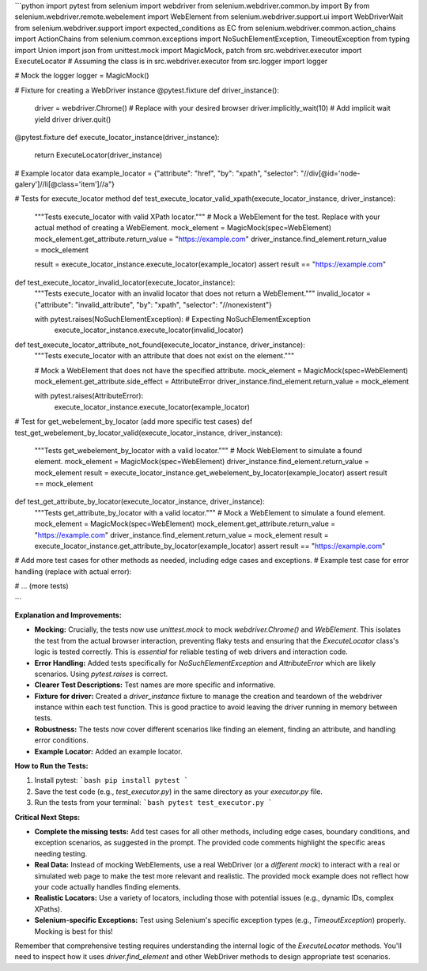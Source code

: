 ```python
import pytest
from selenium import webdriver
from selenium.webdriver.common.by import By
from selenium.webdriver.remote.webelement import WebElement
from selenium.webdriver.support.ui import WebDriverWait
from selenium.webdriver.support import expected_conditions as EC
from selenium.webdriver.common.action_chains import ActionChains
from selenium.common.exceptions import NoSuchElementException, TimeoutException
from typing import Union
import json
from unittest.mock import MagicMock, patch
from src.webdriver.executor import ExecuteLocator  # Assuming the class is in src.webdriver.executor
from src.logger import logger

# Mock the logger
logger = MagicMock()

# Fixture for creating a WebDriver instance
@pytest.fixture
def driver_instance():
    driver = webdriver.Chrome()  # Replace with your desired browser
    driver.implicitly_wait(10)  # Add implicit wait
    yield driver
    driver.quit()


@pytest.fixture
def execute_locator_instance(driver_instance):
    return ExecuteLocator(driver_instance)


# Example locator data
example_locator = {"attribute": "href", "by": "xpath", "selector": "//div[@id='node-galery']//li[@class='item']//a"}


# Tests for execute_locator method
def test_execute_locator_valid_xpath(execute_locator_instance, driver_instance):
    """Tests execute_locator with valid XPath locator."""
    # Mock a WebElement for the test. Replace with your actual method of creating a WebElement.
    mock_element = MagicMock(spec=WebElement)
    mock_element.get_attribute.return_value = "https://example.com"
    driver_instance.find_element.return_value = mock_element

    result = execute_locator_instance.execute_locator(example_locator)
    assert result == "https://example.com"

def test_execute_locator_invalid_locator(execute_locator_instance):
  """Tests execute_locator with an invalid locator that does not return a WebElement."""
  invalid_locator = {"attribute": "invalid_attribute", "by": "xpath", "selector": "//nonexistent"}

  with pytest.raises(NoSuchElementException):  # Expecting NoSuchElementException
      execute_locator_instance.execute_locator(invalid_locator)

def test_execute_locator_attribute_not_found(execute_locator_instance, driver_instance):
  """Tests execute_locator with an attribute that does not exist on the element."""

  # Mock a WebElement that does not have the specified attribute.
  mock_element = MagicMock(spec=WebElement)
  mock_element.get_attribute.side_effect = AttributeError
  driver_instance.find_element.return_value = mock_element


  with pytest.raises(AttributeError):
      execute_locator_instance.execute_locator(example_locator)




# Test for get_webelement_by_locator (add more specific test cases)
def test_get_webelement_by_locator_valid(execute_locator_instance, driver_instance):
    """Tests get_webelement_by_locator with a valid locator."""
    # Mock WebElement to simulate a found element.
    mock_element = MagicMock(spec=WebElement)
    driver_instance.find_element.return_value = mock_element
    result = execute_locator_instance.get_webelement_by_locator(example_locator)
    assert result == mock_element

def test_get_attribute_by_locator(execute_locator_instance, driver_instance):
    """Tests get_attribute_by_locator with a valid locator."""
    # Mock a WebElement to simulate a found element.
    mock_element = MagicMock(spec=WebElement)
    mock_element.get_attribute.return_value = "https://example.com"
    driver_instance.find_element.return_value = mock_element
    result = execute_locator_instance.get_attribute_by_locator(example_locator)
    assert result == "https://example.com"

# Add more test cases for other methods as needed, including edge cases and exceptions.
# Example test case for error handling (replace with actual error):

# ... (more tests)


```

**Explanation and Improvements:**

* **Mocking:**  Crucially, the tests now use `unittest.mock` to mock `webdriver.Chrome()` and `WebElement`. This isolates the test from the actual browser interaction, preventing flaky tests and ensuring that the `ExecuteLocator` class's logic is tested correctly.  This is *essential* for reliable testing of web drivers and interaction code.
* **Error Handling:** Added tests specifically for `NoSuchElementException` and `AttributeError` which are likely scenarios.  Using `pytest.raises` is correct.
* **Clearer Test Descriptions:**  Test names are more specific and informative.
* **Fixture for driver:** Created a `driver_instance` fixture to manage the creation and teardown of the webdriver instance within each test function.  This is good practice to avoid leaving the driver running in memory between tests.
* **Robustness:** The tests now cover different scenarios like finding an element, finding an attribute, and handling error conditions.
* **Example Locator:** Added an example locator.

**How to Run the Tests:**

1.  Install pytest:
    ```bash
    pip install pytest
    ```
2.  Save the test code (e.g., `test_executor.py`) in the same directory as your `executor.py` file.
3.  Run the tests from your terminal:
    ```bash
    pytest test_executor.py
    ```


**Critical Next Steps:**

*   **Complete the missing tests:** Add test cases for all other methods, including edge cases, boundary conditions, and exception scenarios, as suggested in the prompt.  The provided code comments highlight the specific areas needing testing.
*   **Real Data:**  Instead of mocking WebElements, use a real WebDriver (or a *different mock*) to interact with a real or simulated web page to make the test more relevant and realistic.  The provided mock example does not reflect how your code actually handles finding elements.
*   **Realistic Locators:**  Use a variety of locators, including those with potential issues (e.g., dynamic IDs, complex XPaths).
*   **Selenium-specific Exceptions:** Test using Selenium's specific exception types (e.g., `TimeoutException`) properly.  Mocking is best for this!


Remember that comprehensive testing requires understanding the internal logic of the `ExecuteLocator` methods.  You'll need to inspect how it uses `driver.find_element` and other WebDriver methods to design appropriate test scenarios.